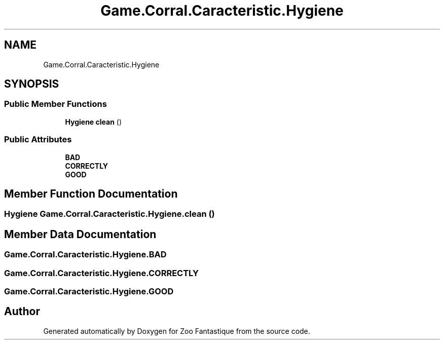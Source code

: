 .TH "Game.Corral.Caracteristic.Hygiene" 3 "Version 1.0" "Zoo Fantastique" \" -*- nroff -*-
.ad l
.nh
.SH NAME
Game.Corral.Caracteristic.Hygiene
.SH SYNOPSIS
.br
.PP
.SS "Public Member Functions"

.in +1c
.ti -1c
.RI "\fBHygiene\fP \fBclean\fP ()"
.br
.in -1c
.SS "Public Attributes"

.in +1c
.ti -1c
.RI "\fBBAD\fP"
.br
.ti -1c
.RI "\fBCORRECTLY\fP"
.br
.ti -1c
.RI "\fBGOOD\fP"
.br
.in -1c
.SH "Member Function Documentation"
.PP 
.SS "\fBHygiene\fP Game\&.Corral\&.Caracteristic\&.Hygiene\&.clean ()"

.SH "Member Data Documentation"
.PP 
.SS "Game\&.Corral\&.Caracteristic\&.Hygiene\&.BAD"

.SS "Game\&.Corral\&.Caracteristic\&.Hygiene\&.CORRECTLY"

.SS "Game\&.Corral\&.Caracteristic\&.Hygiene\&.GOOD"


.SH "Author"
.PP 
Generated automatically by Doxygen for Zoo Fantastique from the source code\&.
